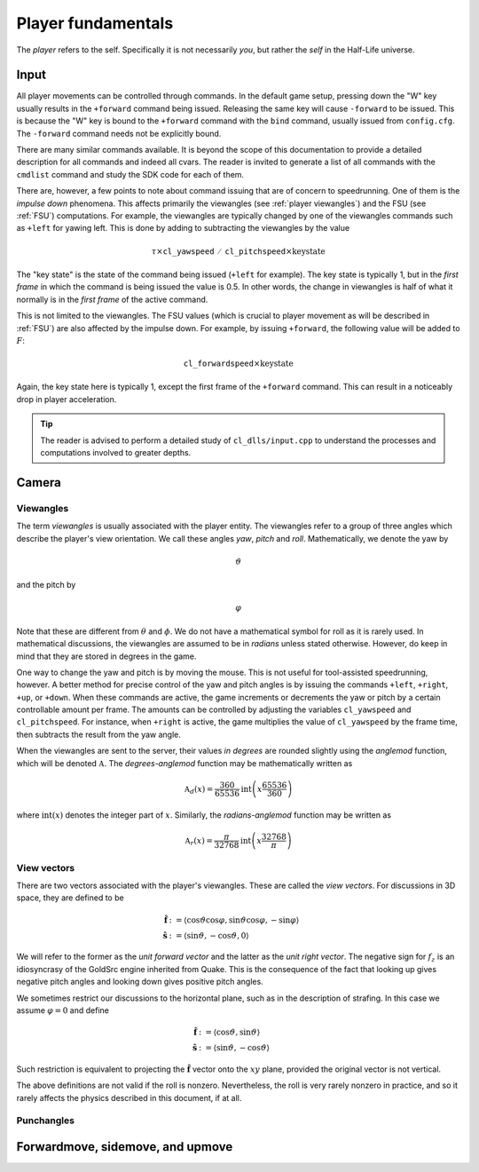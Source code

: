 Player fundamentals
===================

The *player* refers to the self. Specifically it is not necessarily *you*, but rather the *self* in the Half-Life universe.

Input
-----

All player movements can be controlled through commands. In the default game setup, pressing down the "W" key usually results in the ``+forward`` command being issued. Releasing the same key will cause ``-forward`` to be issued. This is because the "W" key is bound to the ``+forward`` command with the ``bind`` command, usually issued from ``config.cfg``. The ``-forward`` command needs not be explicitly bound.

There are many similar commands available. It is beyond the scope of this documentation to provide a detailed description for all commands and indeed all cvars. The reader is invited to generate a list of all commands with the ``cmdlist`` command and study the SDK code for each of them.

There are, however, a few points to note about command issuing that are of concern to speedrunning. One of them is the *impulse down* phenomena. This affects primarily the viewangles (see :ref:`player viewangles`) and the FSU (see :ref:`FSU`) computations. For example, the viewangles are typically changed by one of the viewangles commands such as ``+left`` for yawing left. This is done by adding to subtracting the viewangles by the value

.. math:: \tau \times \mathtt{cl\_yawspeed/cl\_pitchspeed} \times \mathrm{key state}

The "key state" is the state of the command being issued (``+left`` for example). The key state is typically 1, but in the *first frame* in which the command is being issued the value is 0.5. In other words, the change in viewangles is half of what it normally is in the *first frame* of the active command.

This is not limited to the viewangles. The FSU values (which is crucial to player movement as will be described in :ref:`FSU`) are also affected by the impulse down. For example, by issuing ``+forward``, the following value will be added to :math:`F`:

.. math:: \mathtt{cl\_forwardspeed} \times \mathrm{key state}

Again, the key state here is typically 1, except the first frame of the ``+forward`` command. This can result in a noticeably drop in player acceleration.

.. tip:: The reader is advised to perform a detailed study of ``cl_dlls/input.cpp`` to understand the processes and computations involved to greater depths.

Camera
------

.. _player viewangles:

Viewangles
~~~~~~~~~~

The term *viewangles* is usually associated with the player entity. The viewangles refer to a group of three angles which describe the player's view orientation. We call these angles *yaw*, *pitch* and *roll*. Mathematically, we denote the yaw by

.. math:: \vartheta

and the pitch by

.. math:: \varphi

Note that these are different from :math:`\theta` and :math:`\phi`. We do not have a mathematical symbol for roll as it is rarely used. In mathematical discussions, the viewangles are assumed to be in *radians* unless stated otherwise. However, do keep in mind that they are stored in degrees in the game.

One way to change the yaw and pitch is by moving the mouse. This is not useful for tool-assisted speedrunning, however. A better method for precise control of the yaw and pitch angles is by issuing the commands ``+left``, ``+right``, ``+up``, or ``+down``. When these commands are active, the game increments or decrements the yaw or pitch by a certain controllable amount per frame. The amounts can be controlled by adjusting the variables ``cl_yawspeed`` and ``cl_pitchspeed``. For instance, when ``+right`` is active, the game multiplies the value of ``cl_yawspeed`` by the frame time, then subtracts the result from the yaw angle.

.. TODO: should we talk about anglemod in the discussion about client-server in Game fundamentals?

When the viewangles are sent to the server, their values *in degrees* are rounded slightly using the *anglemod* function, which will be denoted :math:`\mathfrak{A}`. The *degrees-anglemod* function may be mathematically written as

.. math:: \mathfrak{A}_d(x) = \frac{360}{65536} \operatorname{int}\left( x \frac{65536}{360} \right)

where :math:`\operatorname{int}(x)` denotes the integer part of :math:`x`. Similarly, the *radians-anglemod* function may be written as

.. math:: \mathfrak{A}_r(x) = \frac{\pi}{32768} \operatorname{int}\left( x \frac{32768}{\pi} \right)

View vectors
~~~~~~~~~~~~

There are two vectors associated with the player's viewangles. These are called the *view vectors*. For discussions in 3D space, they are defined to be

.. math::
   \begin{align*}
   \mathbf{\hat{f}} &:= \langle \cos\vartheta \cos\varphi, \sin\vartheta \cos\varphi, -\sin\varphi \rangle \\
   \mathbf{\hat{s}} &:= \langle \sin\vartheta, -\cos\vartheta, 0 \rangle
   \end{align*}

We will refer to the former as the *unit forward vector* and the latter as the *unit right vector*. The negative sign for :math:`f_z` is an idiosyncrasy of the GoldSrc engine inherited from Quake. This is the consequence of the fact that looking up gives negative pitch angles and looking down gives positive pitch angles.

We sometimes restrict our discussions to the horizontal plane, such as in the description of strafing. In this case we assume :math:`\varphi = 0` and define

.. math::
   \begin{align*}
   \mathbf{\hat{f}} &:= \langle \cos\vartheta, \sin\vartheta \rangle \\
   \mathbf{\hat{s}} &:= \langle \sin\vartheta, -\cos\vartheta \rangle
   \end{align*}

Such restriction is equivalent to projecting the :math:`\mathbf{\hat{f}}` vector onto the :math:`xy` plane, provided the original vector is not vertical.

The above definitions are not valid if the roll is nonzero. Nevertheless, the roll is very rarely nonzero in practice, and so it rarely affects the physics described in this document, if at all.

Punchangles
~~~~~~~~~~~

.. _FSU:

Forwardmove, sidemove, and upmove
---------------------------------
